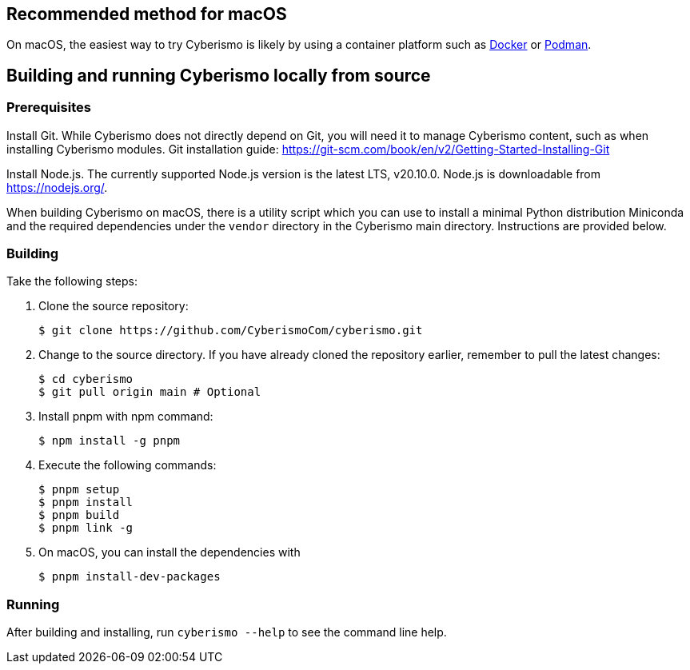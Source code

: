 == Recommended method for macOS

On macOS, the easiest way to try Cyberismo is likely by using a container platform such as xref:docs_w0puey08.adoc[Docker] or xref:docs_il74geqj.adoc[Podman].

== Building and running Cyberismo locally from source

=== Prerequisites

Install Git. While Cyberismo does not directly depend on Git, you will need it to manage Cyberismo content, such as when installing Cyberismo modules. Git installation guide: https://git-scm.com/book/en/v2/Getting-Started-Installing-Git

Install Node.js. The currently supported Node.js version is the latest LTS, v20.10.0. Node.js is downloadable from https://nodejs.org/.

When building Cyberismo on macOS, there is a utility script which you can use to install a minimal Python distribution Miniconda and the required dependencies under the `vendor` directory in the Cyberismo main directory. Instructions are provided below.

=== Building

Take the following steps:

. Clone the source repository:

  $ git clone https://github.com/CyberismoCom/cyberismo.git
  
. Change to the source directory. If you have already cloned the repository earlier, remember to pull the latest changes:

  $ cd cyberismo
  $ git pull origin main # Optional

. Install pnpm with npm command:

  $ npm install -g pnpm
  
. Execute the following commands:

  $ pnpm setup
  $ pnpm install
  $ pnpm build
  $ pnpm link -g

. On macOS, you can install the dependencies with

  $ pnpm install-dev-packages  

=== Running

After building and installing, run `cyberismo --help` to see the command line help.